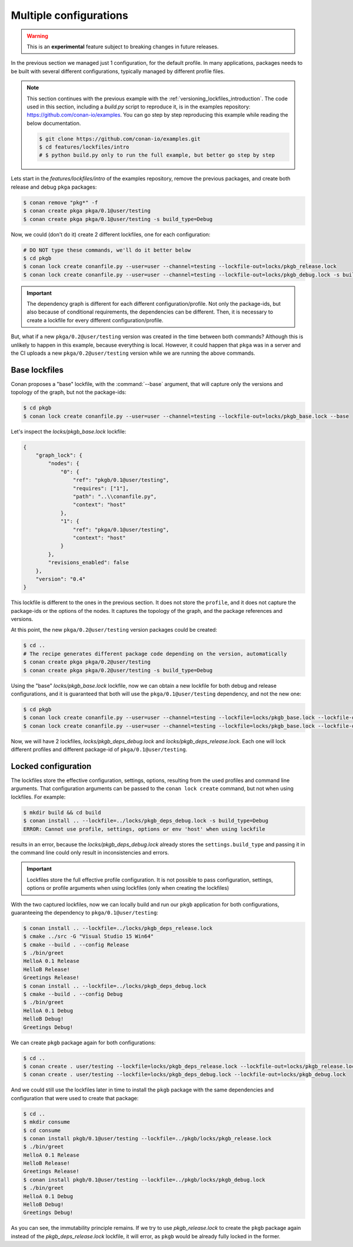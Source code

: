 .. _versioning_lockfiles_configurations:

Multiple configurations
=======================

.. warning::

    This is an **experimental** feature subject to breaking changes in future releases.

In the previous section we managed just 1 configuration, for the default profile. In many applications,
packages needs to be built with several different configurations, typically managed by different profile
files.

.. note::

    This section continues with the previous example with the :ref:`versioning_lockfiles_introduction`.
    The code used in this section, including a *build.py* script to reproduce it, is in the
    examples repository: https://github.com/conan-io/examples. You can go step by step
    reproducing this example while reading the below documentation.

    .. code:: bash

        $ git clone https://github.com/conan-io/examples.git
        $ cd features/lockfiles/intro
        # $ python build.py only to run the full example, but better go step by step


Lets start in the *features/lockfiles/intro* of the examples repository, remove the previous packages,
and create both release and debug ``pkga`` packages:

.. code-block:: bash

    $ conan remove "pkg*" -f
    $ conan create pkga pkga/0.1@user/testing
    $ conan create pkga pkga/0.1@user/testing -s build_type=Debug


Now, we could (don't do it) create 2 different lockfiles, one for each configuration:


.. code-block:: bash

    # DO NOT type these commands, we'll do it better below
    $ cd pkgb
    $ conan lock create conanfile.py --user=user --channel=testing --lockfile-out=locks/pkgb_release.lock
    $ conan lock create conanfile.py --user=user --channel=testing --lockfile-out=locks/pkgb_debug.lock -s build_type=Debug


.. important::

    The dependency graph is different for each different configuration/profile. Not only the package-ids, but also because of
    conditional requirements, the dependencies can be different. Then, it is necessary to create a lockfile for every different
    configuration/profile.


But, what if a new ``pkga/0.2@user/testing`` version was created in the time between both commands? Although this is unlikely to happen in this
example, because everything is local. However, it could happen that ``pkga`` was in a server and the CI uploads a new ``pkga/0.2@user/testing``
version while we are running the above commands.


Base lockfiles
--------------

Conan proposes a "base" lockfile, with the :command:`--base` argument, that will capture only the versions and topology of the
graph, but not the package-ids:

.. code-block:: bash

    $ cd pkgb
    $ conan lock create conanfile.py --user=user --channel=testing --lockfile-out=locks/pkgb_base.lock --base

Let's inspect the *locks/pkgb_base.lock* lockfile:

.. code-block:: json

    {
        "graph_lock": {
            "nodes": {
                "0": {
                    "ref": "pkgb/0.1@user/testing",
                    "requires": ["1"],
                    "path": "..\\conanfile.py",
                    "context": "host"
                },
                "1": {
                    "ref": "pkga/0.1@user/testing",
                    "context": "host"
                }
            },
            "revisions_enabled": false
        },
        "version": "0.4"
    }

This lockfile is different to the ones in the previous section. It does not store the ``profile``, and it does not capture
the package-ids or the options of the nodes. It captures the topology of the graph, and the package references and versions.

At this point, the new ``pkga/0.2@user/testing`` version packages could be created:

.. code-block:: bash

    $ cd ..
    # The recipe generates different package code depending on the version, automatically
    $ conan create pkga pkga/0.2@user/testing
    $ conan create pkga pkga/0.2@user/testing -s build_type=Debug


Using the "base" *locks/pkgb_base.lock* lockfile, now we can obtain a new lockfile for both debug and release configurations, and
it is guaranteed that both will use the ``pkga/0.1@user/testing`` dependency, and not the new one:

.. code-block:: bash

    $ cd pkgb
    $ conan lock create conanfile.py --user=user --channel=testing --lockfile=locks/pkgb_base.lock --lockfile-out=locks/pkgb_deps_debug.lock -s build_type=Debug
    $ conan lock create conanfile.py --user=user --channel=testing --lockfile=locks/pkgb_base.lock --lockfile-out=locks/pkgb_deps_release.lock

Now, we will have 2 lockfiles, *locks/pkgb_deps_debug.lock* and *locks/pkgb_deps_release.lock*. Each one will lock different profiles and different package-id
of ``pkga/0.1@user/testing``.


Locked configuration
--------------------

The lockfiles store the effective configuration, settings, options, resulting from the used profiles and command line arguments.
That configuration arguments can be passed to the ``conan lock create`` command, but not when using lockfiles. For example:

.. code-block:: bash

    $ mkdir build && cd build
    $ conan install .. --lockfile=../locks/pkgb_deps_debug.lock -s build_type=Debug
    ERROR: Cannot use profile, settings, options or env 'host' when using lockfile

results in an error, because the *locks/pkgb_deps_debug.lock* already stores the ``settings.build_type`` and passing it in the command line
could only result in inconsistencies and errors.

.. important::

    Lockfiles store the full effective profile configuration. It is not possible to pass configuration, settings, options or
    profile arguments when using lockfiles (only when creating the lockfiles)

With the two captured lockfiles, now we can locally build and run our ``pkgb`` application for both configurations, guaranteeing
the dependency to ``pkga/0.1@user/testing``:

.. code-block:: bash

    $ conan install .. --lockfile=../locks/pkgb_deps_release.lock
    $ cmake ../src -G "Visual Studio 15 Win64"
    $ cmake --build . --config Release
    $ ./bin/greet
    HelloA 0.1 Release
    HelloB Release!
    Greetings Release!
    $ conan install .. --lockfile=../locks/pkgb_deps_debug.lock
    $ cmake --build . --config Debug
    $ ./bin/greet
    HelloA 0.1 Debug
    HelloB Debug!
    Greetings Debug!

We can create ``pkgb`` package again for both configurations:

.. code-block:: bash

    $ cd ..
    $ conan create . user/testing --lockfile=locks/pkgb_deps_release.lock --lockfile-out=locks/pkgb_release.lock
    $ conan create . user/testing --lockfile=locks/pkgb_deps_debug.lock --lockfile-out=locks/pkgb_debug.lock


And we could still use the lockfiles later in time to install the ``pkgb`` package with the same dependencies
and configuration that were used to create that package:


.. code-block:: bash

    $ cd ..
    $ mkdir consume
    $ cd consume
    $ conan install pkgb/0.1@user/testing --lockfile=../pkgb/locks/pkgb_release.lock
    $ ./bin/greet
    HelloA 0.1 Release
    HelloB Release!
    Greetings Release!
    $ conan install pkgb/0.1@user/testing --lockfile=../pkgb/locks/pkgb_debug.lock
    $ ./bin/greet
    HelloA 0.1 Debug
    HelloB Debug!
    Greetings Debug!

As you can see, the immutability principle remains. If we try to use *pkgb_release.lock* to create the ``pkgb`` package
again instead of the *pkgb_deps_release.lock* lockfile, it will error, as ``pkgb`` would be already fully
locked in the former.
